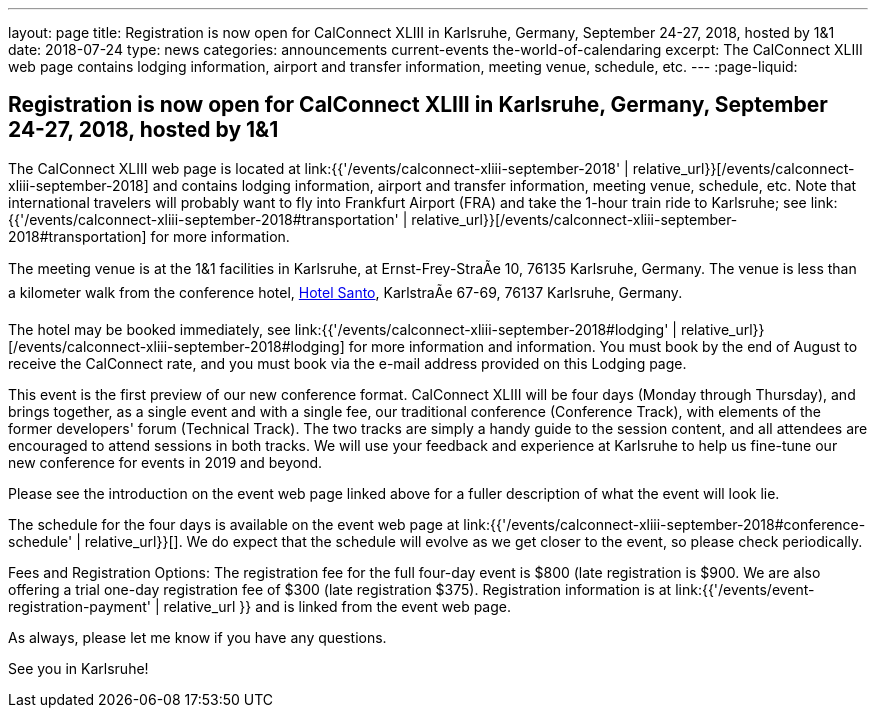 ---
layout: page
title: Registration is now open  for CalConnect XLIII in Karlsruhe, Germany, September 24-27, 2018, hosted by 1&1
date: 2018-07-24
type: news
categories: announcements current-events the-world-of-calendaring
excerpt: The CalConnect XLIII web page contains lodging information, airport and transfer information, meeting venue, schedule, etc.
---
:page-liquid:

== Registration is now open  for CalConnect XLIII in Karlsruhe, Germany, September 24-27, 2018, hosted by 1&1

The CalConnect XLIII web page is located at link:{{'/events/calconnect-xliii-september-2018' | relative_url}}[/events/calconnect-xliii-september-2018] and contains lodging information, airport and transfer information, meeting venue, schedule, etc. Note that international travelers will probably want to fly into Frankfurt Airport (FRA) and take the 1-hour train ride to Karlsruhe; see link:{{'/events/calconnect-xliii-september-2018#transportation' | relative_url}}[/events/calconnect-xliii-september-2018#transportation] for more information.

The meeting venue is at the 1&1 facilities in Karlsruhe, at Ernst-Frey-StraÃe 10, 76135 Karlsruhe, Germany. The venue is less than a kilometer walk from the conference hotel, http://www.hotel-santo.de/[Hotel Santo], KarlstraÃe 67-69, 76137 Karlsruhe, Germany.

The hotel may be booked immediately, see link:{{'/events/calconnect-xliii-september-2018#lodging' | relative_url}}[/events/calconnect-xliii-september-2018#lodging] for more information and information. You must book by the end of August to receive the CalConnect rate, and you must book via the e-mail address provided on this Lodging page.

This event is the first preview of our new conference format. CalConnect XLIII will be four days (Monday through Thursday), and brings together, as a single event and with a single fee, our traditional conference (Conference Track), with elements of the former developers' forum (Technical Track). The two tracks are simply a handy guide to the session content, and all attendees are encouraged to attend sessions in both tracks. We will use your feedback and experience at Karlsruhe to help us fine-tune our new conference for events in 2019 and beyond.

Please see the introduction on the event web page linked above for a fuller description of what the event will look lie.

The schedule for the four days is available on the event web page at link:{{'/events/calconnect-xliii-september-2018#conference-schedule' | relative_url}}[]. We do expect that the schedule will evolve as we get closer to the event, so please check periodically.

Fees and Registration Options: The registration fee for the full four-day event is $800 (late registration is $900. We are also offering a trial one-day registration fee of $300 (late registration $375). Registration information is at link:{{'/events/event-registration-payment' | relative_url }} and is linked from the event web page.

As always, please let me know if you have any questions.

See you in Karlsruhe!


